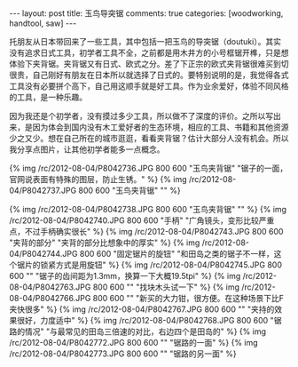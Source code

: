 #+BEGIN_HTML
---
layout: post
title: 玉鸟导突锯
comments: true
categories: [woodworking, handtool, saw]
---
#+END_HTML

托朋友从日本带回来了一些工具，其中包括一把玉鸟的导突锯（doutuki）。其实没有追求日式工具，初学者工具不全，之前都是用木井方的小号框锯开榫，只是想体验下夹背锯。夹背锯又有日式、欧式之分。差了下正宗的欧式夹背锯很难买到切很贵，自己刚好有朋友在日本所以就选择了日式的。要特别说明的是，我觉得各式工具没有必要拼个高下，自己用这顺手就是好工具。作为业余爱好，体验不同风格的工具，是一种乐趣。

因为我还是个初学者，没有摸过多少工具，所以做不了深度的评价。之所以写出来，是因为体会到国内没有木工爱好者的生态环境，相应的工具、书籍和其他资源少之又少。想在自己所在的城市逛逛，看看夹背锯？估计大部分人没有机会。所以我分享点图片，让其他初学者能多一点概念。

{% img /rc/2012-08-04/P8042736.JPG 800 600 "玉鸟夹背锯" "锯子的一面，官网说表面有特殊的图层，防止生锈。" %}
{% img /rc/2012-08-04/P8042737.JPG 800 600 "玉鸟夹背锯" "" %}

#+begin_html
<!--more-->
#+end_html



{% img /rc/2012-08-04/P8042738.JPG 800 600 "玉鸟夹背锯" "" %}
{% img /rc/2012-08-04/P8042740.JPG 800 600 "手柄" "广角镜头，变形比较严重点，不过手柄确实很长" %}
{% img /rc/2012-08-04/P8042743.JPG 800 600 "夹背的部分" "夹背的部分比想象中的厚实" %}
{% img /rc/2012-08-04/P8042744.JPG 800 600 "固定锯片的旋钮" "和田岛之类的锯子不一样，这个锯片的锁紧方式是用旋钮" %}
{% img /rc/2012-08-04/P8042745.JPG 800 600 "" "锯子的齿间距为1.3mm，换算一下大概19.5tpi" %}
{% img /rc/2012-08-04/P8042763.JPG 800 600 "" "找块木头试一下" %}
{% img /rc/2012-08-04/P8042766.JPG 800 600 "" "新买的大力钳，很方便。在这种场景下比F夹快很多" %}
{% img /rc/2012-08-04/P8042767.JPG 800 600 "" "夹持的效果很好，力度适中" %}
{% img /rc/2012-08-04/P8042768.JPG 800 600 "锯路的情况" "与最常见的田岛三倍速的对比，右边四个是田岛的" %}
{% img /rc/2012-08-04/P8042772.JPG 800 600 "" "锯路的一面" %}
{% img /rc/2012-08-04/P8042773.JPG 800 600 "" "锯路的另一面" %}
